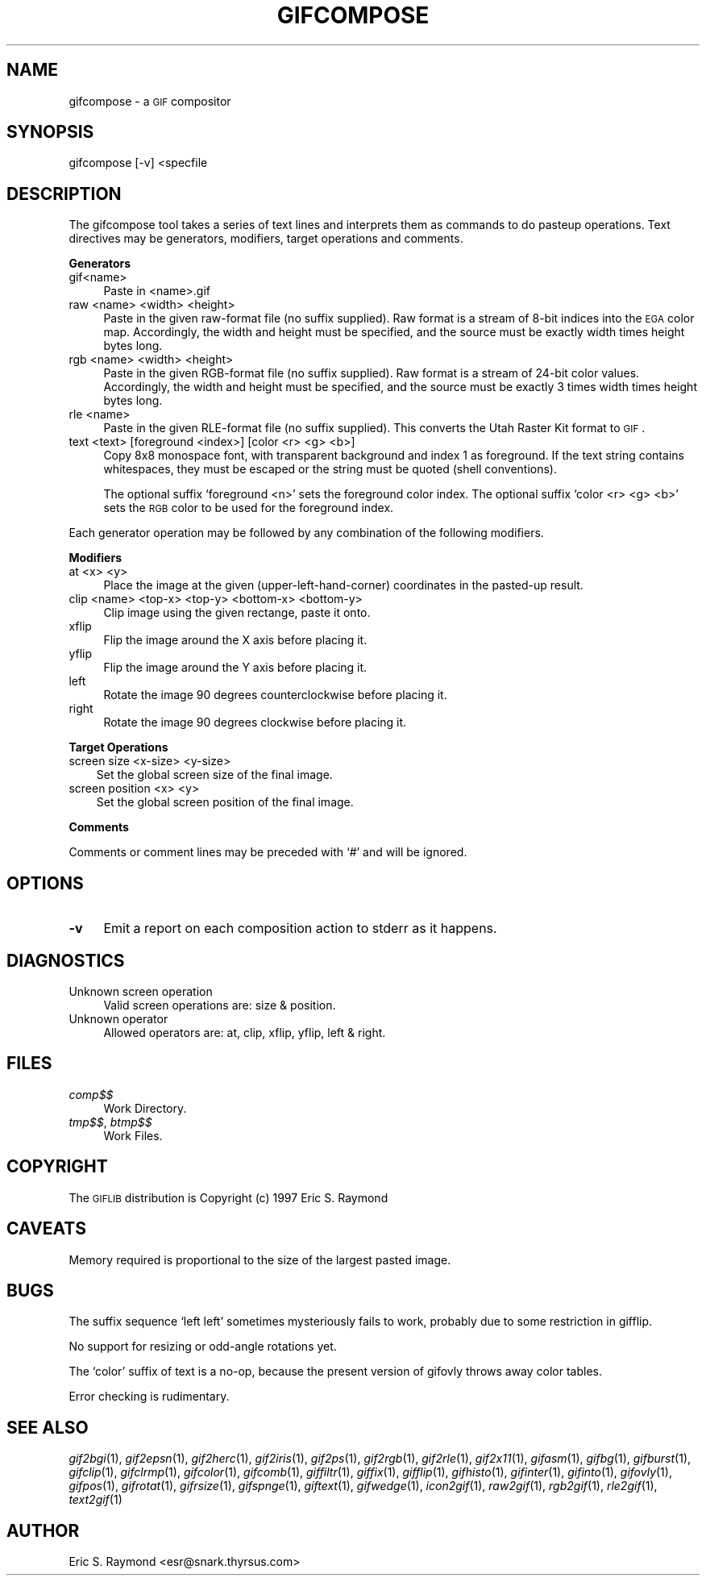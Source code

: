 .\" Automatically generated by Pod::Man version 1.02
.\" Mon Apr  9 19:09:06 2001
.\"
.\" Standard preamble:
.\" ======================================================================
.de Sh \" Subsection heading
.br
.if t .Sp
.ne 5
.PP
\fB\\$1\fR
.PP
..
.de Sp \" Vertical space (when we can't use .PP)
.if t .sp .5v
.if n .sp
..
.de Ip \" List item
.br
.ie \\n(.$>=3 .ne \\$3
.el .ne 3
.IP "\\$1" \\$2
..
.de Vb \" Begin verbatim text
.ft CW
.nf
.ne \\$1
..
.de Ve \" End verbatim text
.ft R

.fi
..
.\" Set up some character translations and predefined strings.  \*(-- will
.\" give an unbreakable dash, \*(PI will give pi, \*(L" will give a left
.\" double quote, and \*(R" will give a right double quote.  | will give a
.\" real vertical bar.  \*(C+ will give a nicer C++.  Capital omega is used
.\" to do unbreakable dashes and therefore won't be available.  \*(C` and
.\" \*(C' expand to `' in nroff, nothing in troff, for use with C<>
.tr \(*W-|\(bv\*(Tr
.ds C+ C\v'-.1v'\h'-1p'\s-2+\h'-1p'+\s0\v'.1v'\h'-1p'
.ie n \{\
.    ds -- \(*W-
.    ds PI pi
.    if (\n(.H=4u)&(1m=24u) .ds -- \(*W\h'-12u'\(*W\h'-12u'-\" diablo 10 pitch
.    if (\n(.H=4u)&(1m=20u) .ds -- \(*W\h'-12u'\(*W\h'-8u'-\"  diablo 12 pitch
.    ds L" ""
.    ds R" ""
.    ds C` `
.    ds C' '
'br\}
.el\{\
.    ds -- \|\(em\|
.    ds PI \(*p
.    ds L" ``
.    ds R" ''
'br\}
.\"
.\" If the F register is turned on, we'll generate index entries on stderr
.\" for titles (.TH), headers (.SH), subsections (.Sh), items (.Ip), and
.\" index entries marked with X<> in POD.  Of course, you'll have to process
.\" the output yourself in some meaningful fashion.
.if \nF \{\
.    de IX
.    tm Index:\\$1\t\\n%\t"\\$2"
.    .
.    nr % 0
.    rr F
.\}
.\"
.\" For nroff, turn off justification.  Always turn off hyphenation; it
.\" makes way too many mistakes in technical documents.
.hy 0
.if n .na
.\"
.\" Accent mark definitions (@(#)ms.acc 1.5 88/02/08 SMI; from UCB 4.2).
.\" Fear.  Run.  Save yourself.  No user-serviceable parts.
.bd B 3
.    \" fudge factors for nroff and troff
.if n \{\
.    ds #H 0
.    ds #V .8m
.    ds #F .3m
.    ds #[ \f1
.    ds #] \fP
.\}
.if t \{\
.    ds #H ((1u-(\\\\n(.fu%2u))*.13m)
.    ds #V .6m
.    ds #F 0
.    ds #[ \&
.    ds #] \&
.\}
.    \" simple accents for nroff and troff
.if n \{\
.    ds ' \&
.    ds ` \&
.    ds ^ \&
.    ds , \&
.    ds ~ ~
.    ds /
.\}
.if t \{\
.    ds ' \\k:\h'-(\\n(.wu*8/10-\*(#H)'\'\h"|\\n:u"
.    ds ` \\k:\h'-(\\n(.wu*8/10-\*(#H)'\`\h'|\\n:u'
.    ds ^ \\k:\h'-(\\n(.wu*10/11-\*(#H)'^\h'|\\n:u'
.    ds , \\k:\h'-(\\n(.wu*8/10)',\h'|\\n:u'
.    ds ~ \\k:\h'-(\\n(.wu-\*(#H-.1m)'~\h'|\\n:u'
.    ds / \\k:\h'-(\\n(.wu*8/10-\*(#H)'\z\(sl\h'|\\n:u'
.\}
.    \" troff and (daisy-wheel) nroff accents
.ds : \\k:\h'-(\\n(.wu*8/10-\*(#H+.1m+\*(#F)'\v'-\*(#V'\z.\h'.2m+\*(#F'.\h'|\\n:u'\v'\*(#V'
.ds 8 \h'\*(#H'\(*b\h'-\*(#H'
.ds o \\k:\h'-(\\n(.wu+\w'\(de'u-\*(#H)/2u'\v'-.3n'\*(#[\z\(de\v'.3n'\h'|\\n:u'\*(#]
.ds d- \h'\*(#H'\(pd\h'-\w'~'u'\v'-.25m'\f2\(hy\fP\v'.25m'\h'-\*(#H'
.ds D- D\\k:\h'-\w'D'u'\v'-.11m'\z\(hy\v'.11m'\h'|\\n:u'
.ds th \*(#[\v'.3m'\s+1I\s-1\v'-.3m'\h'-(\w'I'u*2/3)'\s-1o\s+1\*(#]
.ds Th \*(#[\s+2I\s-2\h'-\w'I'u*3/5'\v'-.3m'o\v'.3m'\*(#]
.ds ae a\h'-(\w'a'u*4/10)'e
.ds Ae A\h'-(\w'A'u*4/10)'E
.    \" corrections for vroff
.if v .ds ~ \\k:\h'-(\\n(.wu*9/10-\*(#H)'\s-2\u~\d\s+2\h'|\\n:u'
.if v .ds ^ \\k:\h'-(\\n(.wu*10/11-\*(#H)'\v'-.4m'^\v'.4m'\h'|\\n:u'
.    \" for low resolution devices (crt and lpr)
.if \n(.H>23 .if \n(.V>19 \
\{\
.    ds : e
.    ds 8 ss
.    ds o a
.    ds d- d\h'-1'\(ga
.    ds D- D\h'-1'\(hy
.    ds th \o'bp'
.    ds Th \o'LP'
.    ds ae ae
.    ds Ae AE
.\}
.rm #[ #] #H #V #F C
.\" ======================================================================
.\"
.IX Title "GIFCOMPOSE 1"
.TH GIFCOMPOSE 1 "" "2001-04-09" ""
.UC
.SH "NAME"
gifcompose \- a \s-1GIF\s0 compositor
.SH "SYNOPSIS"
.IX Header "SYNOPSIS"
gifcompose [\-v] <specfile
.SH "DESCRIPTION"
.IX Header "DESCRIPTION"
The gifcompose tool takes a series of text lines and interprets them as
commands to do pasteup operations. Text directives may be generators,
modifiers, target operations and comments.
.Sh "Generators"
.IX Subsection "Generators"
.Ip "gif<name>" 4
.IX Item "gif<name>"
Paste in <name>.gif
.Ip "raw <name> <width> <height>" 4
.IX Item "raw <name> <width> <height>"
Paste in the given raw-format file (no suffix supplied). Raw format
is a stream of 8\-bit indices into the \s-1EGA\s0 color map. Accordingly, the width
and height must be specified, and the source must be exactly width times
height bytes long.
.Ip "rgb <name> <width> <height>" 4
.IX Item "rgb <name> <width> <height>"
Paste in the given RGB-format file (no suffix supplied). Raw format is a
stream of 24\-bit color values.  Accordingly, the width and height must be
specified, and the source must be exactly 3 times width times height bytes
long.
.Ip "rle <name>" 4
.IX Item "rle <name>"
Paste in the given RLE-format file (no suffix supplied). This converts the
Utah Raster Kit format to \s-1GIF\s0.
.Ip "text <text> [foreground <index>] [color <r> <g> <b>]" 4
.IX Item "text <text> [foreground <index>] [color <r> <g> <b>]"
Copy 8x8 monospace font, with transparent background and index 1 as
foreground. If the text string contains whitespaces, they must be escaped or
the string must be quoted (shell conventions).
.Sp
The optional suffix `foreground <n>' sets the foreground color index. The
optional suffix `color <r> <g> <b>' sets the \s-1RGB\s0 color to be used for the
foreground index.
.PP
Each generator operation may be followed by any combination of the
following modifiers. 
.Sh "Modifiers"
.IX Subsection "Modifiers"
.Ip "at <x> <y>" 4
.IX Item "at <x> <y>"
Place the image at the given (upper-left-hand-corner) coordinates in the
pasted-up result.
.Ip "clip <name> <top-x> <top-y> <bottom-x> <bottom-y>" 4
.IX Item "clip <name> <top-x> <top-y> <bottom-x> <bottom-y>"
Clip image using the given rectange, paste it onto.
.Ip "xflip" 4
.IX Item "xflip"
Flip the image around the X axis before placing it.
.Ip "yflip" 4
.IX Item "yflip"
Flip the image around the Y axis before placing it.
.Ip "left" 4
.IX Item "left"
Rotate the image 90 degrees counterclockwise before placing it.
.Ip "right" 4
.IX Item "right"
Rotate the image 90 degrees clockwise before placing it.
.Sh "Target Operations"
.IX Subsection "Target Operations"
.Ip "screen size <x-size> <y-size>" 3
.IX Item "screen size <x-size> <y-size>"
Set the global screen size of the final image.
.Ip "screen position <x> <y>" 3
.IX Item "screen position <x> <y>"
Set the global screen position of the final image.
.Sh "Comments"
.IX Subsection "Comments"
Comments or comment lines may be preceded with `#' and will be ignored.
.SH "OPTIONS"
.IX Header "OPTIONS"
.Ip "\fB\-v\fR" 4
.IX Item "-v"
Emit a report on each composition action to stderr as it happens.
.SH "DIAGNOSTICS"
.IX Header "DIAGNOSTICS"
.Ip "Unknown screen operation" 4
.IX Item "Unknown screen operation"
Valid screen operations are: size & position.
.Ip "Unknown operator" 4
.IX Item "Unknown operator"
Allowed operators are: at, clip, xflip, yflip, left & right.
.SH "FILES"
.IX Header "FILES"
.Ip "\fIcomp$$\fR" 4
.IX Item "comp$$"
Work Directory.
.Ip "\fItmp$$\fR, \fIbtmp$$\fR" 4
.IX Item "tmp$$, btmp$$"
Work Files.
.SH "COPYRIGHT"
.IX Header "COPYRIGHT"
The \s-1GIFLIB\s0 distribution is Copyright (c) 1997  Eric S. Raymond
.SH "CAVEATS"
.IX Header "CAVEATS"
Memory required is proportional to the size of the largest pasted image.
.SH "BUGS"
.IX Header "BUGS"
The suffix sequence `left left' sometimes mysteriously fails to work, probably
due to some restriction in gifflip.
.PP
No support for resizing or odd-angle rotations yet.
.PP
The `color' suffix of text is a no-op, because the present version of gifovly
throws away color tables.
.PP
Error checking is rudimentary.
.SH "SEE ALSO"
.IX Header "SEE ALSO"
\&\fIgif2bgi\fR\|(1), \fIgif2epsn\fR\|(1), \fIgif2herc\fR\|(1), \fIgif2iris\fR\|(1), \fIgif2ps\fR\|(1), \fIgif2rgb\fR\|(1),
\&\fIgif2rle\fR\|(1), \fIgif2x11\fR\|(1), \fIgifasm\fR\|(1), \fIgifbg\fR\|(1), \fIgifburst\fR\|(1), \fIgifclip\fR\|(1),
\&\fIgifclrmp\fR\|(1), \fIgifcolor\fR\|(1), \fIgifcomb\fR\|(1), \fIgiffiltr\fR\|(1), \fIgiffix\fR\|(1), \fIgifflip\fR\|(1),
\&\fIgifhisto\fR\|(1), \fIgifinter\fR\|(1), \fIgifinto\fR\|(1), \fIgifovly\fR\|(1), \fIgifpos\fR\|(1), \fIgifrotat\fR\|(1),
\&\fIgifrsize\fR\|(1), \fIgifspnge\fR\|(1), \fIgiftext\fR\|(1), \fIgifwedge\fR\|(1), \fIicon2gif\fR\|(1), \fIraw2gif\fR\|(1),
\&\fIrgb2gif\fR\|(1), \fIrle2gif\fR\|(1), \fItext2gif\fR\|(1)
.SH "AUTHOR"
.IX Header "AUTHOR"
Eric S. Raymond <esr@snark.thyrsus.com>
